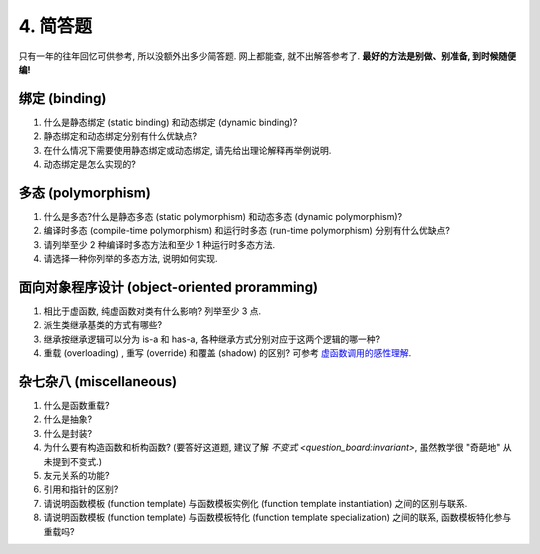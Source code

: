 ************************************************************************************************************************
4. 简答题
************************************************************************************************************************

只有一年的往年回忆可供参考, 所以没额外出多少简答题. 网上都能查, 就不出解答参考了. **最好的方法是别做、别准备, 到时候随便编!**

========================================================================================================================
绑定 (binding)
========================================================================================================================

1. 什么是静态绑定 (static binding) 和动态绑定 (dynamic binding)?
2. 静态绑定和动态绑定分别有什么优缺点?
3. 在什么情况下需要使用静态绑定或动态绑定, 请先给出理论解释再举例说明.
4. 动态绑定是怎么实现的?

========================================================================================================================
多态 (polymorphism)
========================================================================================================================

1. 什么是多态?什么是静态多态 (static polymorphism) 和动态多态 (dynamic polymorphism)?
2. 编译时多态 (compile-time polymorphism) 和运行时多态 (run-time polymorphism) 分别有什么优缺点?
3. 请列举至少 2 种编译时多态方法和至少 1 种运行时多态方法.
4. 请选择一种你列举的多态方法, 说明如何实现.

========================================================================================================================
面向对象程序设计 (object-oriented proramming)
========================================================================================================================

1. 相比于虚函数, 纯虚函数对类有什么影响? 列举至少 3 点.
2. 派生类继承基类的方式有哪些?
3. 继承按继承逻辑可以分为 is-a 和 has-a, 各种继承方式分别对应于这两个逻辑的哪一种?
4. 重载 (overloading) , 重写 (override) 和覆盖 (shadow) 的区别? 可参考 `虚函数调用的感性理解 <question_board:virtual_function_invocation_explain>`_.

========================================================================================================================
杂七杂八 (miscellaneous)
========================================================================================================================

1. 什么是函数重载?
2. 什么是抽象?
3. 什么是封装?
4. 为什么要有构造函数和析构函数? (要答好这道题, 建议了解 `不变式 <question_board:invariant>`, 虽然教学很 "奇葩地" 从未提到不变式.)
5. 友元关系的功能?
6. 引用和指针的区别?
7. 请说明函数模板 (function template) 与函数模板实例化 (function template instantiation) 之间的区别与联系.
8. 请说明函数模板 (function template) 与函数模板特化 (function template specialization) 之间的联系, 函数模板特化参与重载吗?
